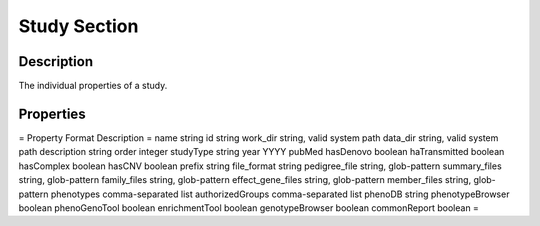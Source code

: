 Study Section
=============


Description
-----------

The individual properties of a study.


Properties
----------

=
Property Format Description
=
name string
id string
work_dir string,	valid	system	path
data_dir string,	valid	system	path
description string
order integer
studyType string
year YYYY
pubMed
hasDenovo boolean
haTransmitted boolean
hasComplex boolean
hasCNV boolean
prefix string
file_format string
pedigree_file string,	glob-pattern
summary_files string,	glob-pattern
family_files string,	glob-pattern
effect_gene_files string,	glob-pattern
member_files string,	glob-pattern
phenotypes comma-separated	list
authorizedGroups comma-separated	list
phenoDB string
phenotypeBrowser boolean
phenoGenoTool boolean
enrichmentTool boolean
genotypeBrowser boolean
commonReport boolean
=
